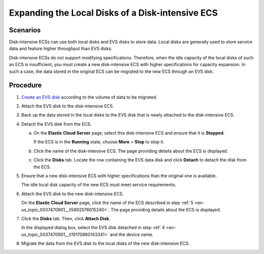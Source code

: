 .. _en-us_topic_0037470901:

Expanding the Local Disks of a Disk-intensive ECS
=================================================

Scenarios
---------

Disk-intensive ECSs can use both local disks and EVS disks to store data. Local disks are generally used to store service data and feature higher throughput than EVS disks.

Disk-intensive ECSs do not support modifying specifications. Therefore, when the idle capacity of the local disks of such an ECS is insufficient, you must create a new disk-intensive ECS with higher specifications for capacity expansion. In such a case, the data stored in the original ECS can be migrated to the new ECS through an EVS disk.

Procedure
---------

#. `Create an EVS disk <https://docs.otc.t-systems.com/usermanual/evs/en-us_topic_0021738346.html>`__ according to the volume of data to be migrated.

#. Attach the EVS disk to the disk-intensive ECS.

#. Back up the data stored in the local disks to the EVS disk that is newly attached to the disk-intensive ECS.

#. .. _en-us_topic_0037470901__li19170660143341:

   Detach the EVS disk from the ECS.

   a. On the **Elastic Cloud Server** page, select this disk-intensive ECS and ensure that it is **Stopped**.

      If the ECS is in the **Running** state, choose **More** > **Stop** to stop it.

   b. Click the name of the disk-intensive ECS. The page providing details about the ECS is displayed.

   c. Click the **Disks** tab. Locate the row containing the EVS data disk and click **Detach** to detach the disk from the ECS.

#. .. _en-us_topic_0037470901__li5892076615240:

   Ensure that a new disk-intensive ECS with higher specifications than the original one is available.

   The idle local disk capacity of the new ECS must meet service requirements.

#. Attach the EVS disk to the new disk-intensive ECS.

   On the **Elastic Cloud Server** page, click the name of the ECS described in step :ref:`5 <en-us_topic_0037470901__li5892076615240>`. The page providing details about the ECS is displayed.

#. Click the **Disks** tab. Then, click **Attach Disk**.

   In the displayed dialog box, select the EVS disk detached in step :ref:`4 <en-us_topic_0037470901__li19170660143341>` and the device name.

#. Migrate the data from the EVS disk to the local disks of the new disk-intensive ECS.
